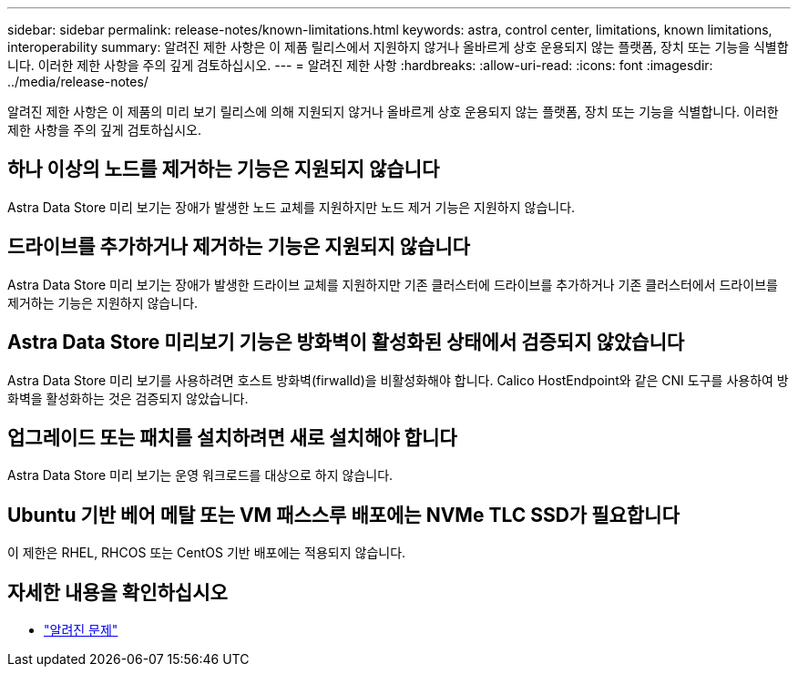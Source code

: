 ---
sidebar: sidebar 
permalink: release-notes/known-limitations.html 
keywords: astra, control center, limitations, known limitations, interoperability 
summary: 알려진 제한 사항은 이 제품 릴리스에서 지원하지 않거나 올바르게 상호 운용되지 않는 플랫폼, 장치 또는 기능을 식별합니다. 이러한 제한 사항을 주의 깊게 검토하십시오. 
---
= 알려진 제한 사항
:hardbreaks:
:allow-uri-read: 
:icons: font
:imagesdir: ../media/release-notes/


알려진 제한 사항은 이 제품의 미리 보기 릴리스에 의해 지원되지 않거나 올바르게 상호 운용되지 않는 플랫폼, 장치 또는 기능을 식별합니다. 이러한 제한 사항을 주의 깊게 검토하십시오.



== 하나 이상의 노드를 제거하는 기능은 지원되지 않습니다

Astra Data Store 미리 보기는 장애가 발생한 노드 교체를 지원하지만 노드 제거 기능은 지원하지 않습니다.



== 드라이브를 추가하거나 제거하는 기능은 지원되지 않습니다

Astra Data Store 미리 보기는 장애가 발생한 드라이브 교체를 지원하지만 기존 클러스터에 드라이브를 추가하거나 기존 클러스터에서 드라이브를 제거하는 기능은 지원하지 않습니다.



== Astra Data Store 미리보기 기능은 방화벽이 활성화된 상태에서 검증되지 않았습니다

Astra Data Store 미리 보기를 사용하려면 호스트 방화벽(firwalld)을 비활성화해야 합니다. Calico HostEndpoint와 같은 CNI 도구를 사용하여 방화벽을 활성화하는 것은 검증되지 않았습니다.



== 업그레이드 또는 패치를 설치하려면 새로 설치해야 합니다

Astra Data Store 미리 보기는 운영 워크로드를 대상으로 하지 않습니다.



== Ubuntu 기반 베어 메탈 또는 VM 패스스루 배포에는 NVMe TLC SSD가 필요합니다

이 제한은 RHEL, RHCOS 또는 CentOS 기반 배포에는 적용되지 않습니다.



== 자세한 내용을 확인하십시오

* link:../release-notes/known-issues.html["알려진 문제"]

